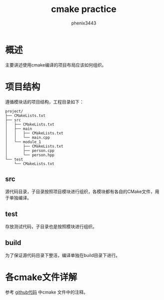 # -*- coding:utf-8 -*-
#+title:cmake practice
#+author:phenix3443
#+email:phenix3443+github@gmail.com

* 概述
  主要讲述使用cmake编译的项目布局应该如何组织。

* 项目结构
  遵循模块话的项目结构，工程目录如下：
  #+BEGIN_EXAMPLE
project/
├── CMakeLists.txt
├── src
│   ├── CMakeLists.txt
│   ├── main
│   │   ├── CMakeLists.txt
│   │   └── main.cpp
│   └── module_1
│       ├── CMakeLists.txt
│       ├── person.cpp
│       └── person.hpp
└── test
    └── CMakeLists.txt
  #+END_EXAMPLE

** src
   源代码目录，子目录按照项目模块进行组织，各模块都有各自的CMake文件，用于单独编译。

** test
   存放测试代码，子目录也是按照模块进行组织。

** build
   为了保证源代码目录下整洁，编译单独在build目录下进行。

* 各cmake文件详解

  参考 [[https://github.com/phenix3443/test/tree/master/cmake/cmake_dir][github代码]] 中cmake 文件中的注释。
